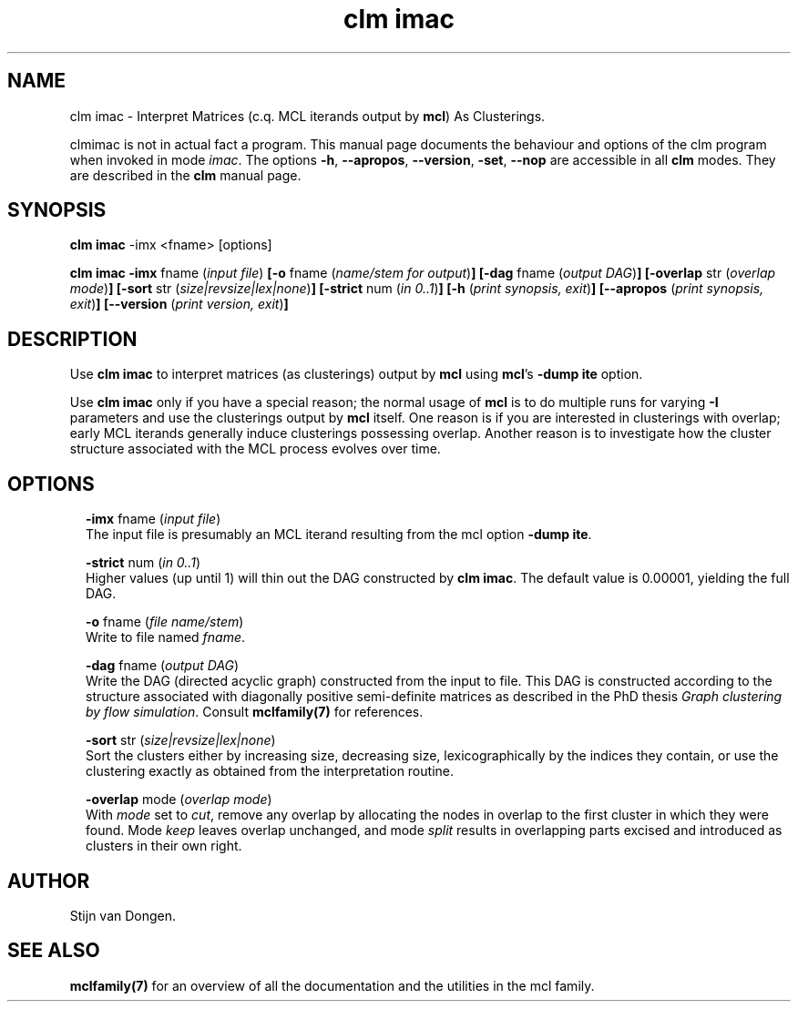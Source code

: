 .\" Copyright (c) 2012 Stijn van Dongen
.TH "clm imac" 1 "8 Mar 2012" "clm imac 12-068" "USER COMMANDS "
.po 2m
.de ZI
.\" Zoem Indent/Itemize macro I.
.br
'in +\\$1
.nr xa 0
.nr xa -\\$1
.nr xb \\$1
.nr xb -\\w'\\$2'
\h'|\\n(xau'\\$2\h'\\n(xbu'\\
..
.de ZJ
.br
.\" Zoem Indent/Itemize macro II.
'in +\\$1
'in +\\$2
.nr xa 0
.nr xa -\\$2
.nr xa -\\w'\\$3'
.nr xb \\$2
\h'|\\n(xau'\\$3\h'\\n(xbu'\\
..
.if n .ll -2m
.am SH
.ie n .in 4m
.el .in 8m
..
.SH NAME
clm imac \- Interpret Matrices (c\&.q\&. MCL iterands output by \fBmcl\fP) As Clusterings\&.

clmimac is not in actual fact a program\&. This manual
page documents the behaviour and options of the clm program when
invoked in mode \fIimac\fP\&. The options \fB-h\fP, \fB--apropos\fP,
\fB--version\fP, \fB-set\fP, \fB--nop\fP are accessible
in all \fBclm\fP modes\&. They are described
in the \fBclm\fP manual page\&.
.SH SYNOPSIS

\fBclm imac\fP -imx <fname> [options]

\fBclm imac\fP
\fB-imx\fP fname (\fIinput file\fP)
\fB[-o\fP fname (\fIname/stem for output\fP)\fB]\fP
\fB[-dag\fP fname (\fIoutput DAG\fP)\fB]\fP
\fB[-overlap\fP str (\fIoverlap mode\fP)\fB]\fP
\fB[-sort\fP str (\fIsize|revsize|lex|none\fP)\fB]\fP
\fB[-strict\fP num (\fIin 0\&.\&.1\fP)\fB]\fP
\fB[-h\fP (\fIprint synopsis, exit\fP)\fB]\fP
\fB[--apropos\fP (\fIprint synopsis, exit\fP)\fB]\fP
\fB[--version\fP (\fIprint version, exit\fP)\fB]\fP
.SH DESCRIPTION

Use \fBclm imac\fP to interpret matrices (as clusterings) output by \fBmcl\fP using
\fBmcl\fP\&'s \fB-dump\fP\ \&\fBite\fP option\&.

Use \fBclm imac\fP only if you have a special reason; the normal usage
of \fBmcl\fP is to do multiple runs for varying \fB-I\fP parameters
and use the clusterings output by \fBmcl\fP itself\&.
One reason is if you are interested in clusterings with overlap;
early MCL iterands generally induce clusterings possessing overlap\&.
Another reason is to investigate how the cluster structure
associated with the MCL process evolves over time\&.
.SH OPTIONS

.ZI 2m "\fB-imx\fP fname (\fIinput file\fP)"
\&
.br
The input file is presumably an MCL iterand resulting
from the mcl option \fB-dump\fP\ \&\fBite\fP\&.
.in -2m

.ZI 2m "\fB-strict\fP num (\fIin 0\&.\&.1\fP)"
\&
.br
Higher values (up until 1) will thin out the DAG
constructed by \fBclm imac\fP\&. The default value is 0\&.00001,
yielding the full DAG\&.
.in -2m

.ZI 2m "\fB-o\fP fname (\fIfile name/stem\fP)"
\&
.br
Write to file named \fIfname\fP\&.
.in -2m

.ZI 2m "\fB-dag\fP fname (\fIoutput DAG\fP)"
\&
.br
Write the DAG (directed acyclic graph) constructed from the input to
file\&. This DAG is constructed according to the structure associated
with diagonally positive semi-definite matrices as described
in the PhD thesis \fIGraph clustering by flow simulation\fP\&.
Consult \fBmclfamily(7)\fP for references\&.
.in -2m

.ZI 2m "\fB-sort\fP str (\fIsize|revsize|lex|none\fP)"
\&
.br
Sort the clusters either by increasing size, decreasing size,
lexicographically by the indices they contain, or use the clustering
exactly as obtained from the interpretation routine\&.
.in -2m

.ZI 2m "\fB-overlap\fP mode (\fIoverlap mode\fP)"
\&
.br
With \fImode\fP set to \fIcut\fP, remove any overlap by allocating the
nodes in overlap to the first cluster in which they were found\&. Mode
\fIkeep\fP leaves overlap unchanged, and mode \fIsplit\fP results in overlapping
parts excised and introduced as clusters in their own right\&.
.in -2m
.SH AUTHOR

Stijn van Dongen\&.
.SH SEE ALSO

\fBmclfamily(7)\fP for an overview of all the documentation
and the utilities in the mcl family\&.
